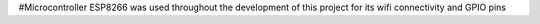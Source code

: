 #Microcontroller
ESP8266 was used throughout the development of this project for its wifi connectivity and GPIO pins
